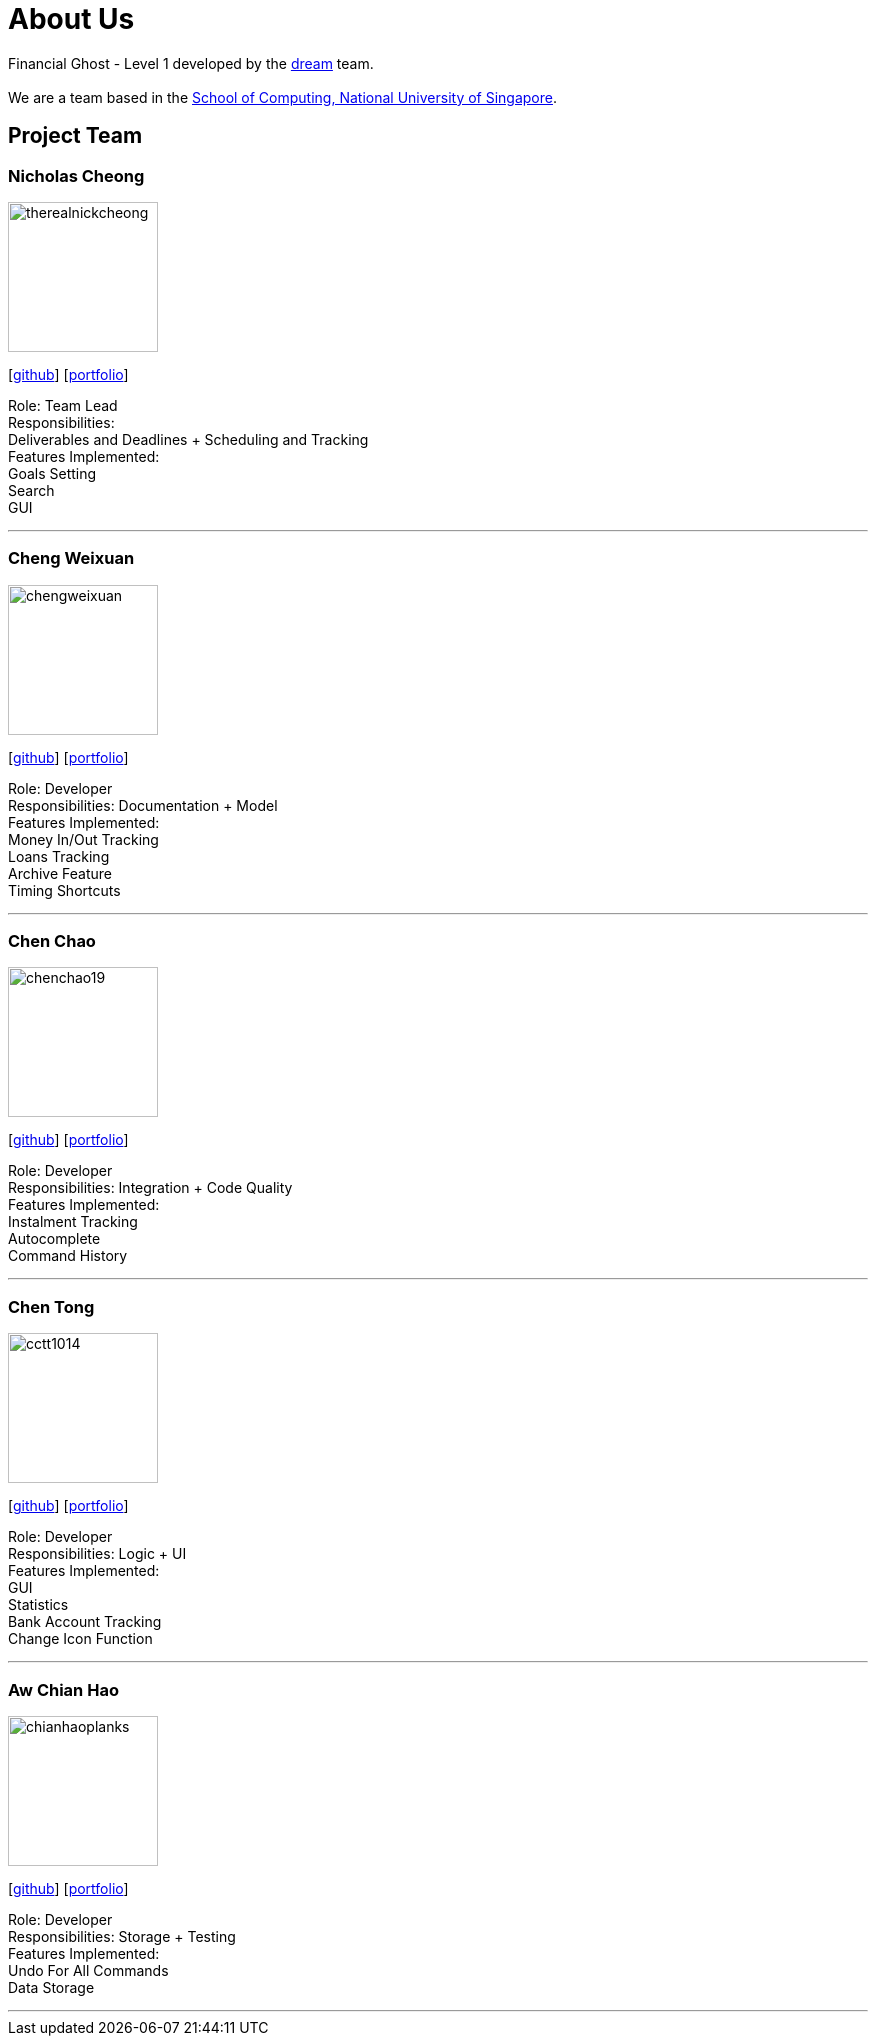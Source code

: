 = About Us
:site-section: AboutUs
:relfileprefix: team/
:imagesDir: images
:stylesDir: stylesheets

Financial Ghost - Level 1 developed by the https://se-edu.github.io/docs/Team.html[dream] team. +
{empty} +
We are a team based in the http://www.comp.nus.edu.sg[School of Computing, National University of Singapore].

== Project Team

=== Nicholas Cheong
image::therealnickcheong.png[width="150", align="left"]
{empty}[http://github.com/therealnickcheong[github]] [<<johndoe#, portfolio>>]

Role: Team Lead +
Responsibilities: +
Deliverables and Deadlines + Scheduling and Tracking +
Features Implemented: +
Goals Setting +
Search +
GUI

'''

=== Cheng Weixuan
image::chengweixuan.png[width="150", align="left"]
{empty} [https://github.com/chengweixuan[github]] [<<johndoe#, portfolio>>]

Role: Developer +
Responsibilities: Documentation + Model +
Features Implemented: +
Money In/Out Tracking +
Loans Tracking +
Archive Feature +
Timing Shortcuts

'''

=== Chen Chao
image::chenchao19.png[width="150", align="left"]
{empty}[http://github.com/ChenChao19[github]] [<<johndoe#, portfolio>>]

Role: Developer +
Responsibilities: Integration + Code Quality +
Features Implemented: +
Instalment Tracking +
Autocomplete +
Command History

'''

=== Chen Tong
image::cctt1014.png[width="150", align="left"]
{empty}[http://github.com/cctt1014[github]] [<<johndoe#, portfolio>>]

Role: Developer +
Responsibilities: Logic + UI +
Features Implemented: +
GUI +
Statistics +
Bank Account Tracking +
Change Icon Function

'''

=== Aw Chian Hao
image::chianhaoplanks.png[width="150", align="left"]
{empty}[http://github.com/Chianhaoplanks[github]] [<<johndoe#, portfolio>>]

Role: Developer +
Responsibilities: Storage + Testing +
Features Implemented: +
Undo For All Commands +
Data Storage

'''
